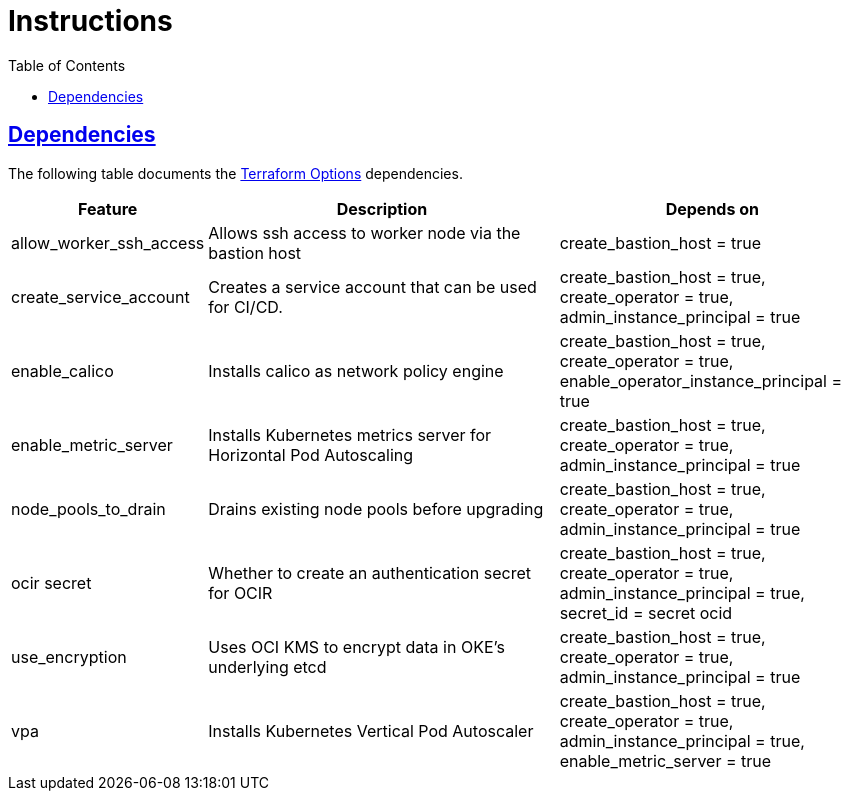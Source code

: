 = Instructions
:idprefix:
:idseparator: -
:sectlinks:
:toc: auto

:uri-repo: https://github.com/oracle-terraform-modules/terraform-oci-oke

:uri-rel-file-base: link:{uri-repo}/blob/main
:uri-rel-tree-base: link:{uri-repo}/tree/main

:uri-docs: {uri-rel-file-base}/docs
:uri-terraform-options: {uri-docs}/terraformoptions.adoc

== Dependencies

The following table documents the {uri-terraform-options}[Terraform Options] dependencies.

[stripes=odd,cols="1d,4d,3a", options=header,width="100%"] 
|===
|Feature
|Description
|Depends on

|allow_worker_ssh_access
|Allows ssh access to worker node via the bastion host
|create_bastion_host = true

|create_service_account
|Creates a service account that can be used for CI/CD. 
|create_bastion_host = true, create_operator = true, admin_instance_principal = true

|enable_calico
|Installs calico as network policy engine
|create_bastion_host = true, create_operator = true, enable_operator_instance_principal = true

|enable_metric_server
|Installs Kubernetes metrics server for Horizontal Pod Autoscaling
|create_bastion_host = true, create_operator = true, admin_instance_principal = true

|node_pools_to_drain
|Drains existing node pools before upgrading
|create_bastion_host = true, create_operator = true, admin_instance_principal = true

|ocir secret
|Whether to create an authentication secret for OCIR
|create_bastion_host = true, create_operator = true, admin_instance_principal = true, secret_id = secret ocid

|use_encryption
|Uses OCI KMS to encrypt data in OKE's underlying etcd
|create_bastion_host = true, create_operator = true, admin_instance_principal = true

|vpa
|Installs Kubernetes Vertical Pod Autoscaler
|create_bastion_host = true, create_operator = true, admin_instance_principal = true, enable_metric_server = true

|===
